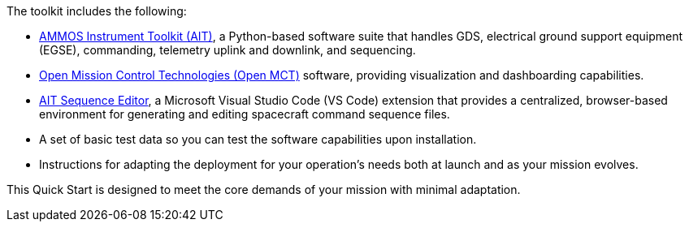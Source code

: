 // Replace the content in <>
// Briefly describe the software. Use consistent and clear branding.
// Include the benefits of using the software on AWS, and provide details on usage scenarios.

The toolkit includes the following:

* https://github.com/NASA-AMMOS/AIT-Core[AMMOS Instrument Toolkit (AIT)^], a Python-based software suite that handles GDS, electrical ground support equipment (EGSE), commanding, telemetry uplink and downlink, and sequencing.
* https://github.com/nasa/openmct[Open Mission Control Technologies (Open MCT)^] software, providing visualization and dashboarding capabilities.
* https://marketplace.visualstudio.com/items?itemName=NASA-AMMOS.ait-editor[AIT Sequence Editor^], a Microsoft Visual Studio Code (VS Code) extension that provides a centralized, browser-based environment for generating and editing spacecraft command sequence files.
* A set of basic test data so you can test the software capabilities upon installation.
* Instructions for adapting the deployment for your operation's needs both at launch and as your mission evolves.

This Quick Start is designed to meet the core demands of your mission with minimal adaptation.

